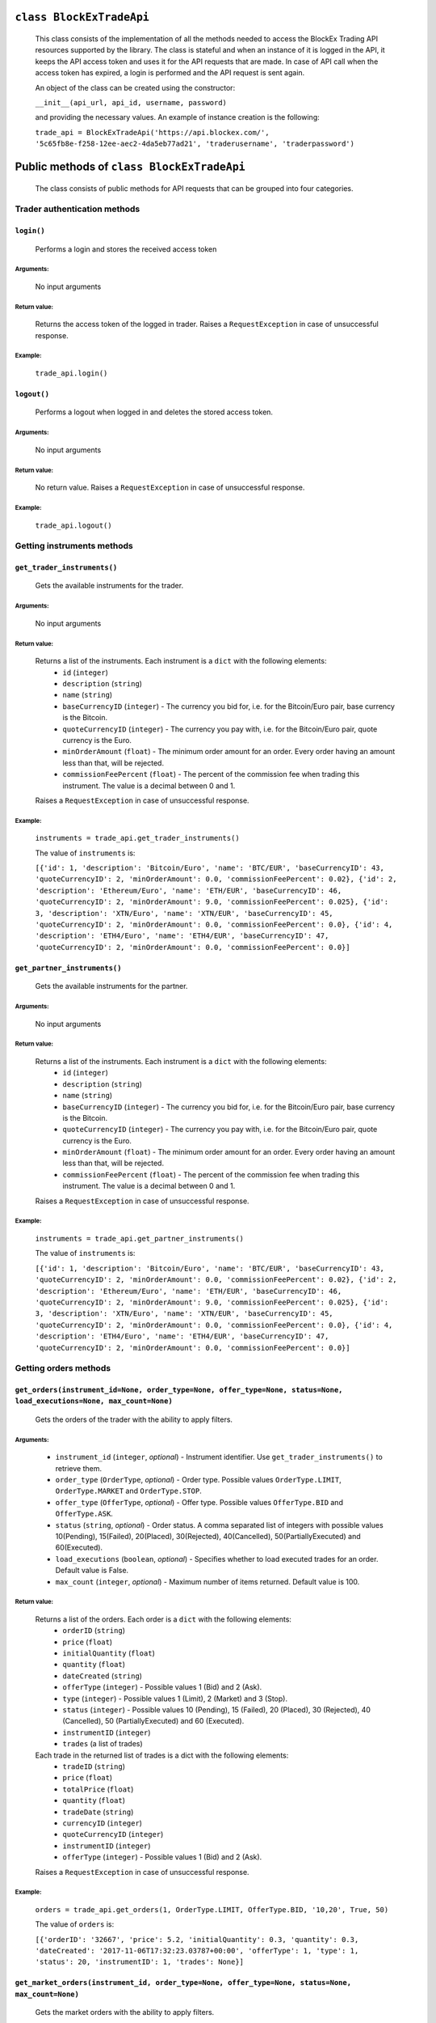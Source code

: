 ``class BlockExTradeApi``
=========================
 This class consists of the implementation of all the methods needed to access the BlockEx Trading API resources supported by the library. The class is stateful and when an instance of it is logged in the API, it keeps the API access token and uses it for the API requests that are made. In case of API call when the access token has expired, a login is performed and the API request is sent again.

 An object of the class can be created using the constructor:

 ``__init__(api_url, api_id, username, password)``

 and providing the necessary values. An example of instance creation is the following:

 ``trade_api = BlockExTradeApi('https://api.blockex.com/', '5c65fb8e-f258-12ee-aec2-4da5eb77ad21', 'traderusername', 'traderpassword')``

Public methods of ``class BlockExTradeApi``
===========================================
 The class consists of public methods for API requests that can be grouped into four categories.

Trader authentication methods
-----------------------------
``login()``
^^^^^^^^^^^
 Performs a login and stores the received access token
 
Arguments:
""""""""""
 No input arguments
 
Return value:
"""""""""""""
 Returns the access token of the logged in trader. Raises a ``RequestException`` in case of unsuccessful response.
 
Example:
""""""""
 ``trade_api.login()``
 
``logout()``
^^^^^^^^^^^^
 Performs a logout when logged in and deletes the stored access token.
 
Arguments:
""""""""""
 No input arguments
 
Return value:
"""""""""""""

 No return value. Raises a ``RequestException`` in case of unsuccessful response.
 
Example:
""""""""
 ``trade_api.logout()``
 
Getting instruments methods
---------------------------
``get_trader_instruments()``
^^^^^^^^^^^^^^^^^^^^^^^^^^^^
 Gets the available instruments for the trader.
 
Arguments:
""""""""""
 No input arguments
 
Return value:
"""""""""""""
 Returns a list of the instruments. Each instrument is a ``dict`` with the following elements:
  - ``id`` (``integer``)
  - ``description`` (``string``)
  - ``name`` (``string``)
  - ``baseCurrencyID`` (``integer``) - The currency you bid for, i.e. for the Bitcoin/Euro pair, base currency is the Bitcoin.
  - ``quoteCurrencyID`` (``integer``) - The currency you pay with, i.e. for the Bitcoin/Euro pair, quote currency is the Euro.
  - ``minOrderAmount`` (``float``) - The minimum order amount for an order. Every order having an amount less than that, will be rejected.
  - ``commissionFeePercent`` (``float``) - The percent of the commission fee when trading this instrument. The value is a decimal between 0 and 1.

 Raises a ``RequestException`` in case of unsuccessful response.
 
Example:
""""""""
 ``instruments = trade_api.get_trader_instruments()``
 
 The value of ``instruments`` is:

 ``[{'id': 1, 'description': 'Bitcoin/Euro', 'name': 'BTC/EUR', 'baseCurrencyID': 43, 'quoteCurrencyID': 2, 'minOrderAmount': 0.0, 'commissionFeePercent': 0.02}, {'id': 2, 'description': 'Ethereum/Euro', 'name': 'ETH/EUR', 'baseCurrencyID': 46, 'quoteCurrencyID': 2, 'minOrderAmount': 9.0, 'commissionFeePercent': 0.025}, {'id': 3, 'description': 'XTN/Euro', 'name': 'XTN/EUR', 'baseCurrencyID': 45, 'quoteCurrencyID': 2, 'minOrderAmount': 0.0, 'commissionFeePercent': 0.0}, {'id': 4, 'description': 'ETH4/Euro', 'name': 'ETH4/EUR', 'baseCurrencyID': 47, 'quoteCurrencyID': 2, 'minOrderAmount': 0.0, 'commissionFeePercent': 0.0}]``

``get_partner_instruments()``
^^^^^^^^^^^^^^^^^^^^^^^^^^^^^
 Gets the available instruments for the partner.

Arguments:
""""""""""
 No input arguments
 
Return value:
"""""""""""""
 Returns a  list of the instruments. Each instrument is a ``dict`` with the following elements:
  - ``id`` (``integer``)
  - ``description`` (``string``)
  - ``name`` (``string``)
  - ``baseCurrencyID`` (``integer``) - The currency you bid for, i.e. for the Bitcoin/Euro pair, base currency is the Bitcoin.
  - ``quoteCurrencyID`` (``integer``) - The currency you pay with, i.e. for the Bitcoin/Euro pair, quote currency is the Euro.
  - ``minOrderAmount`` (``float``) - The minimum order amount for an order. Every order having an amount less than that, will be rejected.
  - ``commissionFeePercent`` (``float``) - The percent of the commission fee when trading this instrument. The value is a decimal between 0 and 1.

 Raises a ``RequestException`` in case of unsuccessful response.

Example:
""""""""
 ``instruments = trade_api.get_partner_instruments()``

 The value of ``instruments`` is:

 ``[{'id': 1, 'description': 'Bitcoin/Euro', 'name': 'BTC/EUR', 'baseCurrencyID': 43, 'quoteCurrencyID': 2, 'minOrderAmount': 0.0, 'commissionFeePercent': 0.02}, {'id': 2, 'description': 'Ethereum/Euro', 'name': 'ETH/EUR', 'baseCurrencyID': 46, 'quoteCurrencyID': 2, 'minOrderAmount': 9.0, 'commissionFeePercent': 0.025}, {'id': 3, 'description': 'XTN/Euro', 'name': 'XTN/EUR', 'baseCurrencyID': 45, 'quoteCurrencyID': 2, 'minOrderAmount': 0.0, 'commissionFeePercent': 0.0}, {'id': 4, 'description': 'ETH4/Euro', 'name': 'ETH4/EUR', 'baseCurrencyID': 47, 'quoteCurrencyID': 2, 'minOrderAmount': 0.0, 'commissionFeePercent': 0.0}]``

Getting orders methods
----------------------
``get_orders(instrument_id=None, order_type=None, offer_type=None, status=None, load_executions=None, max_count=None)``
^^^^^^^^^^^^^^^^^^^^^^^^^^^^^^^^^^^^^^^^^^^^^^^^^^^^^^^^^^^^^^^^^^^^^^^^^^^^^^^^^^^^^^^^^^^^^^^^^^^^^^^^^^^^^^^^^^^^^^^
 Gets the orders of the trader with the ability to apply filters.
 
Arguments:
""""""""""
  - ``instrument_id`` (``integer``, *optional*) - Instrument identifier. Use ``get_trader_instruments()`` to retrieve them.
  - ``order_type`` (``OrderType``, *optional*) - Order type. Possible values ``OrderType.LIMIT``, ``OrderType.MARKET`` and ``OrderType.STOP``.
  - ``offer_type`` (``OfferType``, *optional*) - Offer type. Possible values ``OfferType.BID`` and ``OfferType.ASK``.
  - ``status`` (``string``, *optional*) - Order status. A comma separated list of integers with possible values 10(Pending), 15(Failed), 20(Placed), 30(Rejected), 40(Cancelled), 50(PartiallyExecuted) and 60(Executed).
  - ``load_executions`` (``boolean``, *optional*) - Specifies whether to load executed trades for an order. Default value is False.
  - ``max_count`` (``integer``, *optional*) - Maximum number of items returned. Default value is 100.
 
Return value:
"""""""""""""
 Returns a list of the orders. Each order is a ``dict`` with the following elements:
  - ``orderID`` (``string``)
  - ``price`` (``float``)
  - ``initialQuantity`` (``float``)
  - ``quantity`` (``float``)
  - ``dateCreated`` (``string``)
  - ``offerType`` (``integer``) - Possible values 1 (Bid) and 2 (Ask).
  - ``type`` (``integer``) - Possible values 1 (Limit), 2 (Market) and 3 (Stop).
  - ``status`` (``integer``) - Possible values 10 (Pending), 15 (Failed), 20 (Placed), 30 (Rejected), 40 (Cancelled), 50 (PartiallyExecuted) and 60 (Executed).
  - ``instrumentID`` (``integer``)
  - ``trades`` (a list of trades)
    
 Each trade in the returned list of trades is a dict with the following elements:
  - ``tradeID`` (``string``)
  - ``price`` (``float``)
  - ``totalPrice`` (``float``)
  - ``quantity`` (``float``)
  - ``tradeDate`` (``string``)
  - ``currencyID`` (``integer``)
  - ``quoteCurrencyID`` (``integer``)
  - ``instrumentID`` (``integer``)
  - ``offerType`` (``integer``) - Possible values 1 (Bid) and 2 (Ask).

 Raises a ``RequestException`` in case of unsuccessful response.
 
Example:
""""""""
 ``orders = trade_api.get_orders(1, OrderType.LIMIT, OfferType.BID, '10,20', True, 50)``

 The value of ``orders`` is:
 
 ``[{'orderID': '32667', 'price': 5.2, 'initialQuantity': 0.3, 'quantity': 0.3, 'dateCreated': '2017-11-06T17:32:23.03787+00:00', 'offerType': 1, 'type': 1, 'status': 20, 'instrumentID': 1, 'trades': None}]``
 

``get_market_orders(instrument_id, order_type=None, offer_type=None, status=None, max_count=None)``
^^^^^^^^^^^^^^^^^^^^^^^^^^^^^^^^^^^^^^^^^^^^^^^^^^^^^^^^^^^^^^^^^^^^^^^^^^^^^^^^^^^^^^^^^^^^^^^^^^^
 Gets the market orders with the ability to apply filters.
 
Arguments:
""""""""""
  - ``instrument_id`` (``integer``, *optional*) - Instrument identifier. Use ``get_partner_instruments()`` to retrieve them.
  - ``order_type`` (``OrderType``, *optional*) - Order type. Possible values ``OrderType.LIMIT``, ``OrderType.MARKET`` and ``OrderType.STOP``.
  - ``offer_type`` (``OfferType``, *optional*) - Offer type. Possible values ``OfferType.BID`` and ``OfferType.ASK``.
  - ``status`` (``string``, *optional*) - Order status. A comma separated list of integers with possible values 10 (Pending), 15 (Failed), 20 (Placed), 30 (Rejected), 40 (Cancelled), 50 (PartiallyExecuted) and 60 (Executed).
  - ``max_count`` (``integer``, *optional*) - Maximum number of items returned. Default value is 100.
 
Return value:
"""""""""""""
 Returns a list of the orders. Each order is a dict with the following elements:
  - ``orderID`` (``string``)
  - ``price`` (``float``)
  - ``initialQuantity`` (``float``)
  - ``quantity`` (``float``)
  - ``dateCreated`` (``string``)
  - ``offerType`` (``integer``) - Possible values 1 (Bid) and 2 (Ask).
  - ``type`` (``integer``) - Possible values 1 (Limit), 2 (Market) and 3 (Stop).
  - ``status`` (``integer``) - Possible values 10 (Pending), 15 (Failed), 20 (Placed), 30 (Rejected), 40 (Cancelled), 50 (PartiallyExecuted) and 60 (Executed).
  - ``instrumentID`` (``integer``)
  - ``trades`` (a list of trades)
 
 Each trade in the returned list of trades is a dict with the following elements:
  - ``tradeID`` (``string``)
  - ``price`` (``float``)
  - ``totalPrice`` (``float``)
  - ``quantity`` (``float``)
  - ``tradeDate`` (``string``)
  - ``currencyID`` (``integer``)
  - ``quoteCurrencyID`` (``integer``)
  - ``instrumentID`` (``integer``)
  - ``offerType`` (``integer``) - Possible values 1 (Bid) and 2 (Ask).

 Raises a ``RequestException`` in case of unsuccessful response.

Example:
""""""""
 ``orders = trade_api.get_market_ordersget_market_orders(1, OrderType.LIMIT, OfferType.BID, '10,20', 2)``

 The value of ``orders`` is:
 
 ``[{'orderID': '32369', 'price': 2000.22, 'initialQuantity': 0.1, 'quantity': 0.1, 'dateCreated': '2017-07-06T14:11:37.446676+00:00', 'offerType': 1, 'type': 1, 'status': 30, 'instrumentID': 1, 'trades': None}, {'orderID': '32371', 'price': 2000.22, 'initialQuantity': 0.1, 'quantity': 0.1, 'dateCreated': '2017-07-06T14:12:55.680301+00:00', 'offerType': 1, 'type': 1, 'status': 30, 'instrumentID': 1, 'trades': None}]``

Placing/cancelling orders methods
---------------------------------------
``create_order(offer_type, order_type, instrument_id, price, quantity)``
^^^^^^^^^^^^^^^^^^^^^^^^^^^^^^^^^^^^^^^^^^^^^^^^^^^^^^^^^^^^^^^^^^^^^^^^
 Places an order.

Arguments:
""""""""""
  - ``offer_type`` (``OfferType``) - Offer type. Possible values ``OfferType.BID`` and ``OfferType.ASK``.
  - ``order_type`` (``OrderType``) - Order type. Possible values ``OrderType.LIMIT``, ``OrderType.MARKET`` and ``OrderType.STOP``.
  - ``instrument_id`` (``integer``) - Instrument identifier. Use ``get_trader_instruments()`` to retrieve them.
  - ``price`` (``float``) - Price
  - ``quantity`` (``float``) - Quantity

Return value:
"""""""""""""
 No return value. Raises a ``RequestException`` in case of unsuccessful response.
 
Example:
""""""""
 ``trade_api.create_order(OfferType.BID, OrderType.LIMIT, 1, 5.2, 0.3)``

``cancel_order(order_id)``
^^^^^^^^^^^^^^^^^^^^^^^^^^
 Cancels a specific order.

Arguments:
""""""""""
  - ``order_id`` (``integer``) - Order identifier.

Return value:
"""""""""""""
 No return value. Raises a ``RequestException`` in case of unsuccessful response.

Example:
""""""""
 ``trade_api.cancel_order(32598)``

``cancel_all_orders(instrument_id)``
^^^^^^^^^^^^^^^^^^^^^^^^^^^^^^^^^^^^
 Cancels all the orders of the trader for a specific instrument.
 
Arguments:
""""""""""
  - ``instrument_id`` (``integer``) - Instrument identifier.

Return value:
"""""""""""""
 No return value. Raises a ``RequestException`` in case of unsuccessful response.

Example:
""""""""
 ``trade_api.cancel_all_orders(1)``